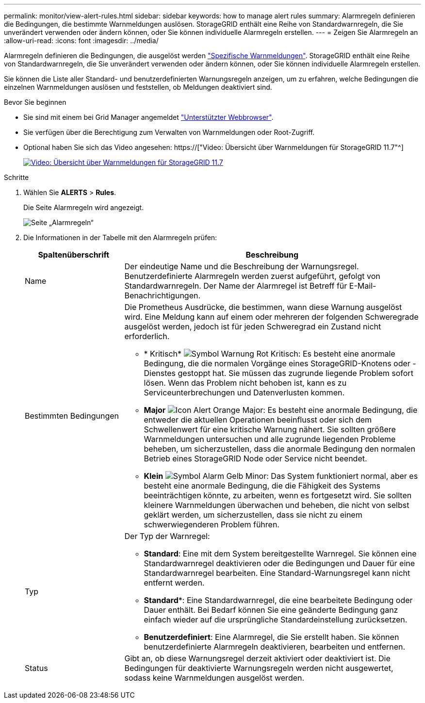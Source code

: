 ---
permalink: monitor/view-alert-rules.html 
sidebar: sidebar 
keywords: how to manage alert rules 
summary: Alarmregeln definieren die Bedingungen, die bestimmte Warnmeldungen auslösen. StorageGRID enthält eine Reihe von Standardwarnregeln, die Sie unverändert verwenden oder ändern können, oder Sie können individuelle Alarmregeln erstellen. 
---
= Zeigen Sie Alarmregeln an
:allow-uri-read: 
:icons: font
:imagesdir: ../media/


[role="lead"]
Alarmregeln definieren die Bedingungen, die ausgelöst werden link:alerts-reference.html["Spezifische Warnmeldungen"]. StorageGRID enthält eine Reihe von Standardwarnregeln, die Sie unverändert verwenden oder ändern können, oder Sie können individuelle Alarmregeln erstellen.

Sie können die Liste aller Standard- und benutzerdefinierten Warnungsregeln anzeigen, um zu erfahren, welche Bedingungen die einzelnen Warnmeldungen auslösen und feststellen, ob Meldungen deaktiviert sind.

.Bevor Sie beginnen
* Sie sind mit einem bei Grid Manager angemeldet link:../admin/web-browser-requirements.html["Unterstützter Webbrowser"].
* Sie verfügen über die Berechtigung zum Verwalten von Warnmeldungen oder Root-Zugriff.
* Optional haben Sie sich das Video angesehen: https://["Video: Übersicht über Warnmeldungen für StorageGRID 11.7"^]
+
[link=https://netapp.hosted.panopto.com/Panopto/Pages/Viewer.aspx?id=18df5a3d-bf19-4a9e-8922-afbd009b141b]
image::../media/video-screenshot-alert-overview-117.png[Video: Übersicht über Warnmeldungen für StorageGRID 11.7]



.Schritte
. Wählen Sie *ALERTS* > *Rules*.
+
Die Seite Alarmregeln wird angezeigt.

+
image::../media/alert_rules_page.png[Seite „Alarmregeln“]

. Die Informationen in der Tabelle mit den Alarmregeln prüfen:
+
[cols="1a,3a"]
|===
| Spaltenüberschrift | Beschreibung 


 a| 
Name
 a| 
Der eindeutige Name und die Beschreibung der Warnungsregel. Benutzerdefinierte Alarmregeln werden zuerst aufgeführt, gefolgt von Standardwarnregeln. Der Name der Alarmregel ist Betreff für E-Mail-Benachrichtigungen.



 a| 
Bestimmten Bedingungen
 a| 
Die Prometheus Ausdrücke, die bestimmen, wann diese Warnung ausgelöst wird. Eine Meldung kann auf einem oder mehreren der folgenden Schweregrade ausgelöst werden, jedoch ist für jeden Schweregrad ein Zustand nicht erforderlich.

** * Kritisch* image:../media/icon_alert_red_critical.png["Symbol Warnung Rot Kritisch"]: Es besteht eine anormale Bedingung, die die normalen Vorgänge eines StorageGRID-Knotens oder -Dienstes gestoppt hat. Sie müssen das zugrunde liegende Problem sofort lösen. Wenn das Problem nicht behoben ist, kann es zu Serviceunterbrechungen und Datenverlusten kommen.
** *Major* image:../media/icon_alert_orange_major.png["Icon Alert Orange Major"]: Es besteht eine anormale Bedingung, die entweder die aktuellen Operationen beeinflusst oder sich dem Schwellenwert für eine kritische Warnung nähert. Sie sollten größere Warnmeldungen untersuchen und alle zugrunde liegenden Probleme beheben, um sicherzustellen, dass die anormale Bedingung den normalen Betrieb eines StorageGRID Node oder Service nicht beendet.
** *Klein* image:../media/icon_alert_yellow_minor.png["Symbol Alarm Gelb Minor"]: Das System funktioniert normal, aber es besteht eine anormale Bedingung, die die Fähigkeit des Systems beeinträchtigen könnte, zu arbeiten, wenn es fortgesetzt wird. Sie sollten kleinere Warnmeldungen überwachen und beheben, die nicht von selbst geklärt werden, um sicherzustellen, dass sie nicht zu einem schwerwiegenderen Problem führen.




 a| 
Typ
 a| 
Der Typ der Warnregel:

** *Standard*: Eine mit dem System bereitgestellte Warnregel. Sie können eine Standardwarnregel deaktivieren oder die Bedingungen und Dauer für eine Standardwarnregel bearbeiten. Eine Standard-Warnungsregel kann nicht entfernt werden.
** *Standard**: Eine Standardwarnregel, die eine bearbeitete Bedingung oder Dauer enthält. Bei Bedarf können Sie eine geänderte Bedingung ganz einfach wieder auf die ursprüngliche Standardeinstellung zurücksetzen.
** *Benutzerdefiniert*: Eine Alarmregel, die Sie erstellt haben. Sie können benutzerdefinierte Alarmregeln deaktivieren, bearbeiten und entfernen.




 a| 
Status
 a| 
Gibt an, ob diese Warnungsregel derzeit aktiviert oder deaktiviert ist. Die Bedingungen für deaktivierte Warnungsregeln werden nicht ausgewertet, sodass keine Warnmeldungen ausgelöst werden.

|===

